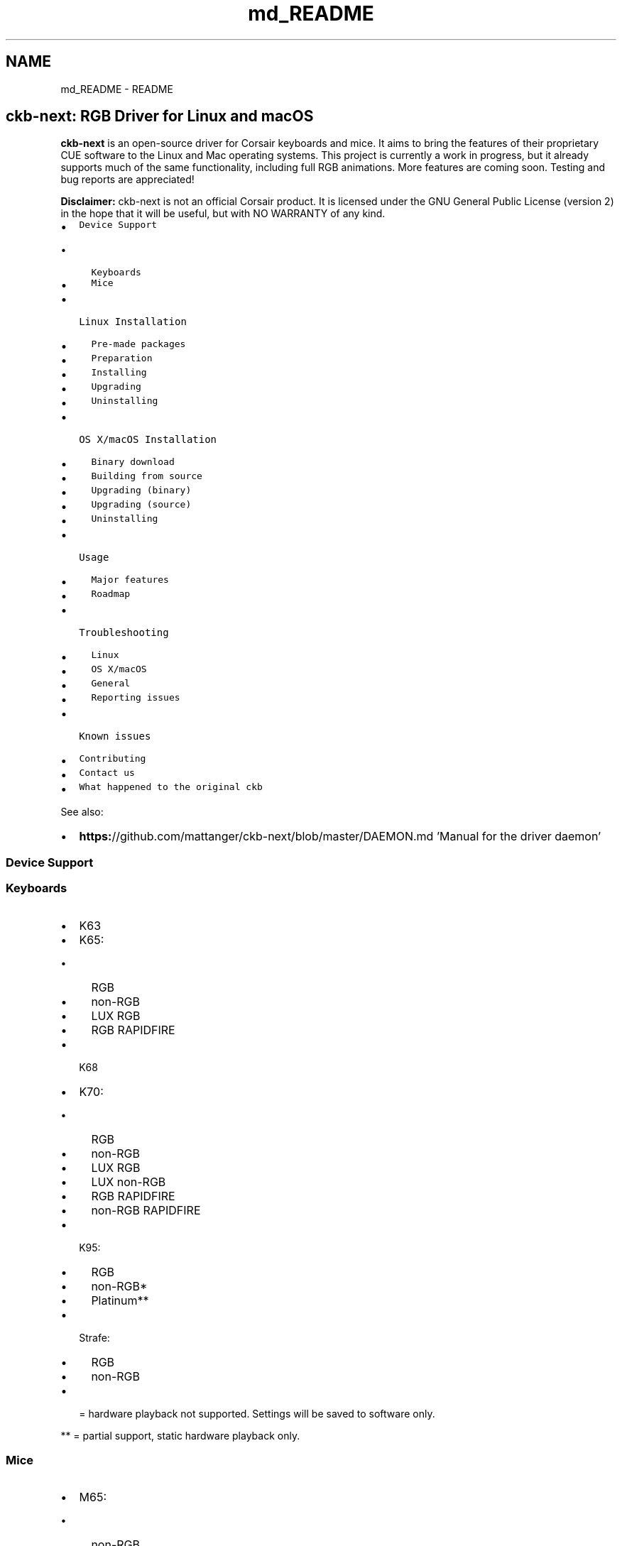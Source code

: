 .TH "md_README" 3 "Sat Jan 20 2018" "Version v0.2.8 at branch master" "ckb-next" \" -*- nroff -*-
.ad l
.nh
.SH NAME
md_README \- README 
\fC\fP 
.SH "ckb-next: RGB Driver for Linux and macOS"
.PP
.PP
\fBckb-next\fP is an open-source driver for Corsair keyboards and mice\&. It aims to bring the features of their proprietary CUE software to the Linux and Mac operating systems\&. This project is currently a work in progress, but it already supports much of the same functionality, including full RGB animations\&. More features are coming soon\&. Testing and bug reports are appreciated!
.PP
.PP
\fBDisclaimer:\fP ckb-next is not an official Corsair product\&. It is licensed under the GNU General Public License (version 2) in the hope that it will be useful, but with NO WARRANTY of any kind\&.
.PP
.IP "\(bu" 2
\fCDevice Support\fP
.IP "  \(bu" 4
\fCKeyboards\fP
.IP "  \(bu" 4
\fCMice\fP
.PP

.IP "\(bu" 2
\fCLinux Installation\fP
.IP "  \(bu" 4
\fCPre-made packages\fP
.IP "  \(bu" 4
\fCPreparation\fP
.IP "  \(bu" 4
\fCInstalling\fP
.IP "  \(bu" 4
\fCUpgrading\fP
.IP "  \(bu" 4
\fCUninstalling\fP
.PP

.IP "\(bu" 2
\fCOS X/macOS Installation\fP
.IP "  \(bu" 4
\fCBinary download\fP
.IP "  \(bu" 4
\fCBuilding from source\fP
.IP "  \(bu" 4
\fCUpgrading (binary)\fP
.IP "  \(bu" 4
\fCUpgrading (source)\fP
.IP "  \(bu" 4
\fCUninstalling\fP
.PP

.IP "\(bu" 2
\fCUsage\fP
.IP "  \(bu" 4
\fCMajor features\fP
.IP "  \(bu" 4
\fCRoadmap\fP
.PP

.IP "\(bu" 2
\fCTroubleshooting\fP
.IP "  \(bu" 4
\fCLinux\fP
.IP "  \(bu" 4
\fCOS X/macOS\fP
.IP "  \(bu" 4
\fCGeneral\fP
.IP "  \(bu" 4
\fCReporting issues\fP
.PP

.IP "\(bu" 2
\fCKnown issues\fP
.IP "\(bu" 2
\fCContributing\fP
.IP "\(bu" 2
\fCContact us\fP
.IP "\(bu" 2
\fCWhat happened to the original ckb\fP
.PP
.PP
See also:
.PP
.IP "\(bu" 2
\fBhttps:\fP//github\&.com/mattanger/ckb-next/blob/master/DAEMON\&.md 'Manual for the driver daemon'
.PP
.PP
.SS "Device Support"
.PP
.SS "Keyboards"
.PP
.IP "\(bu" 2
K63
.IP "\(bu" 2
K65:
.IP "  \(bu" 4
RGB
.IP "  \(bu" 4
non-RGB
.IP "  \(bu" 4
LUX RGB
.IP "  \(bu" 4
RGB RAPIDFIRE
.PP

.IP "\(bu" 2
K68
.IP "\(bu" 2
K70:
.IP "  \(bu" 4
RGB
.IP "  \(bu" 4
non-RGB
.IP "  \(bu" 4
LUX RGB
.IP "  \(bu" 4
LUX non-RGB
.IP "  \(bu" 4
RGB RAPIDFIRE
.IP "  \(bu" 4
non-RGB RAPIDFIRE
.PP

.IP "\(bu" 2
K95:
.IP "  \(bu" 4
RGB
.IP "  \(bu" 4
non-RGB*
.IP "  \(bu" 4
Platinum**
.PP

.IP "\(bu" 2
Strafe:
.IP "  \(bu" 4
RGB
.IP "  \(bu" 4
non-RGB
.PP

.IP "\(bu" 2
= hardware playback not supported\&. Settings will be saved to software only\&.
.PP
.PP
** = partial support, static hardware playback only\&.
.PP
.SS "Mice"
.PP
.IP "\(bu" 2
M65:
.IP "  \(bu" 4
non-RGB
.IP "  \(bu" 4
PRO RGB
.PP

.IP "\(bu" 2
Sabre:
.IP "  \(bu" 4
Optical RGB
.IP "  \(bu" 4
Laser RGB
.PP

.IP "\(bu" 2
Scimitar:
.IP "  \(bu" 4
RGB
.IP "  \(bu" 4
PRO RGB
.PP

.IP "\(bu" 2
Harpoon
.IP "\(bu" 2
Glaive
.PP
.PP
.SS "Linux Installation"
.PP
.SS "Pre-made packages"
.PP
.IP "\(bu" 2
Fedora 24/25, CentOS/RHEL 7 (maintained by \fC\fP):
.IP "  \(bu" 4
\fC`johanh/ckb`\fP - based on \fCmaster\fP branch
.PP

.IP "\(bu" 2
Arch Linux (maintained by \fC\fP, \fC\fP):
.IP "  \(bu" 4
\fC`aur/ckb-next`\fP - based on GitHub releases
.IP "  \(bu" 4
\fC`aur/ckb-next-git`\fP - based on \fCmaster\fP branch
.IP "  \(bu" 4
\fC`aur/ckb-next-latest-git`\fP - based on \fCnewdev\fP branch
.IP "  \(bu" 4
\fC`aur/ckb-next-newfw-git`\fP - based on \fCnewfw\fP branch
.PP

.PP
.PP
If you are a package maintainer or want to discuss something with package maintainers let us know in \fC#5\fP, so we can have an accountable and centralized communication about this\&. \fIIf you would like to maintain a package for your favorite distro/OS, please let us know as well\&.\fP
.PP
.SS "Preparation"
.PP
ckb-next requires Qt5 (Qt 5\&.9 is recommended), libudev, zlib, gcc, g++, and glibc\&.
.PP
.IP "\(bu" 2
Ubuntu: \fCsudo apt-get install build-essential libudev-dev qt5-default zlib1g-dev libappindicator-dev\fP
.IP "\(bu" 2
Fedora: \fCsudo dnf install zlib-devel qt5-qtbase-devel libgudev-devel libappindicator-devel systemd-devel gcc-c++\fP
.IP "\(bu" 2
Arch: \fCsudo pacman -S base-devel qt5-base zlib\fP
.IP "\(bu" 2
Other distros: Look for \fCqt5\fP or \fClibqt5*-devel\fP
.PP
.PP
Note: If you build your own kernels, ckb-next requires the \fCCONFIG_INPUT_UINPUT\fP flag to be enabled\&. It is located in \fCDevice Drivers -> Input Device Support -> Miscellaneous devices -> User level driver support\fP\&. If you don't know what this means, you can ignore this\&.
.PP
.SS "Installing"
.PP
You can download ckb-next using the 'Download zip' option on the right or clone it using \fCgit clone\fP\&. Extract it and open the ckb-master directory in a terminal\&. Run \fC\&./quickinstall\fP\&. It will attempt to build ckb and then ask if you'd like to install/run the application\&. If the build doesn't succeed, or if you'd like to hand-tune the compilation of ckb, see \fBhttps:\fP//github\&.com/mattanger/ckb-next/blob/master/BUILD\&.md '`BUILD\&.md`' for instructions\&.
.PP
.SS "Upgrading"
.PP
To install a new version of ckb, or to reinstall the same version, first delete the ckb-master directory and the zip file from your previous download\&. Then download the source code again and re-run \fC\&./quickinstall\fP\&. The script will automatically replace the previous installation\&. You may need to reboot afterward\&.
.PP
.SS "Uninstalling"
.PP
First, stop the ckb-daemon service and remove the service file\&.
.IP "\(bu" 2
If you have systemd (Ubuntu versions starting with 15\&.04): ``` sudo systemctl stop ckb-daemon sudo rm -f /usr/lib/systemd/system/ckb-daemon\&.service ```
.IP "\(bu" 2
If you have Upstart (Ubuntu versions earlier than 15\&.04): ``` sudo service ckb-daemon stop sudo rm -f /etc/init/ckb-daemon\&.conf ```
.IP "\(bu" 2
If you have OpenRC: ``` sudo rc-service ckb-daemon stop sudo rc-update del ckb-daemon default sudo rm -f /etc/init\&.d/ckb-daemon ``\fC\fP
.IP "\(bu" 2
\fCIf you're not sure, re-run the\fPquickinstall\fCscript and proceed to the service installation\&. The script will say\fPSystem service: Upstart detected\fCor\fPSystem service: systemd detected`\&. Please be aware that OpenRC is currently not detected automatically\&.
.PP
.PP
Afterward, remove the applications and related files: ``` sudo rm -f /usr/bin/ckb /usr/bin/ckb-daemon /usr/share/applications/ckb\&.desktop /usr/share/icons/hicolor/512x512/apps/ckb\&.png sudo rm -rf /usr/lib/ckb-animations ```
.PP
Before https://github.com/mattanger/ckb-next/commit/f347e60df211c60452f95084b6c46dc4ec5f42ee animations were located elsewhere, try removing them as well: ``` sudo rm -rf /usr/bin/ckb-animations ```
.PP
.SS "OS X/macOS Installation"
.PP
.SS "Binary download"
.PP
macOS \fCpkg\fP can be downloaded from \fCGitHub Releases\fP\&. It is always built with the last available stable Qt version and tagrets 10\&.10 SDK\&. If you run 10\&.9\&.x, you'll need to build the project from source and comment out \fCsrc/ckb-heat\fP (and the backslash above it) inside \fCckb\&.pro\fP\&.
.PP
.SS "Building from source"
.PP
Install the latest version of Xcode from the App Store\&. While it's downloading, open the Terminal and execute \fCxcode-select --install\fP to install Command Line Tools\&. Then open Xcode, accept the license agreement and wait for it to install any additional components (if necessary)\&. When you see the 'Welcome to Xcode' screen, from the top bar choose \fCXcode -> Preferences -> Locations -> Command Line Tools\fP and select an SDK version\&. Afterwards install \fCHomebrew\fP and execute \fCbrew install qt5\fP in the Terminal\&.
.PP
.RS 4
\fBNote\fP: If you decide to use the official Qt5 package from Qt website instead, you will have to edit the installation script and provide installation paths manually due to a qmake bug\&.
.PP
.RE
.PP
.PP
The easiest way to build the driver is with the \fCquickinstall\fP script, which is present in the ckb-master folder\&. Double-click on \fCquickinstall\fP and it will compile the app for you, then ask if you'd like to install it system-wide\&. If the build fails for any reason, or if you'd like to compile and install manually, see \fBhttps:\fP//github\&.com/ccMSC/ckb/blob/master/BUILD\&.md '`BUILD\&.md`'\&.
.PP
.SS "Upgrading (binary)"
.PP
Download the latest \fCckb\&.pkg\fP, run the installer, and reboot\&. The newly-installed driver will replace the old one\&.
.PP
.SS "Upgrading (source)"
.PP
Remove the existing ckb-master directory and zip file\&. Re-download the source code and run the \fCquickinstall\fP script again\&. The script will automatically replace the previous installation\&. You may need to reboot afterward\&.
.PP
.SS "Uninstalling"
.PP
Drag \fCckb\&.app\fP into the trash\&. Then stop and remove the agent:
.PP
```sh sudo unload /Library/LaunchDaemons/com\&.ckb\&.daemon\&.plist sudo rm /Library/LaunchDaemons/com\&.ckb\&.daemon\&.plist ```
.PP
.SS "Usage"
.PP
The user interface is still a work in progress\&.
.PP
.SS "Major features"
.PP
.IP "\(bu" 2
Control multiple devices independently
.IP "\(bu" 2
United States and European keyboard layouts
.IP "\(bu" 2
Customizable key bindings
.IP "\(bu" 2
Per-key lighting and animation
.IP "\(bu" 2
Reactive lighting
.IP "\(bu" 2
Multiple profiles/modes with hardware save function
.IP "\(bu" 2
Adjustable mouse DPI with ability to change DPI on button press
.PP
.PP
Closing ckb will actually minimize it to the system tray\&. Use the Quit option from the tray icon or the settings screen to exit the application\&.
.PP
.SS "Roadmap"
.PP
.IP "\(bu" 2
\fBv0\&.3 release:\fP
.IP "\(bu" 2
Ability to store profiles separately from devices, import/export them
.IP "\(bu" 2
More functions for the Win Lock key
.IP "\(bu" 2
\fBKey\fP macros
.IP "\(bu" 2
\fBv0\&.4 release:\fP
.IP "\(bu" 2
Ability to import CUE profiles
.IP "\(bu" 2
Ability to tie profiles to which application has focus
.IP "\(bu" 2
\fBv0\&.5 release:\fP
.IP "\(bu" 2
\fBKey\fP combos
.IP "\(bu" 2
Timers?
.IP "\(bu" 2
\fBv1\&.0 release:\fP
.IP "\(bu" 2
OSD? (Not sure if this can actually be done)
.IP "\(bu" 2
Extra settings?
.IP "\(bu" 2
????
.PP
.PP
.SS "Troubleshooting"
.PP
.SS "Linux"
.PP
If you have problems connecting the device to your system (device doesn't respond, ckb-daemon doesn't recognize or can't connect it) and/or you experience long boot times when using the keyboard, try adding the following to your kernel's \fCcmdline\fP:
.PP
.IP "\(bu" 2
K65 RGB: \fCusbhid\&.quirks=0x1B1C:0x1B17:0x20000408\fP
.IP "\(bu" 2
K65 LUX: \fCusbhid\&.quirks=0x1B1C:0x1B37:0x20000408\fP
.IP "\(bu" 2
K68: \fCusbhid\&.quirks=0x1B1C:0x1B3F:0x20000408\fP
.IP "\(bu" 2
K70: \fCusbhid\&.quirks=0x1B1C:0x1B09:0x20000408\fP
.IP "\(bu" 2
K70 LUX: \fCusbhid\&.quirks=0x1B1C:0x1B36:0x20000408\fP
.IP "\(bu" 2
K70 RGB: \fCusbhid\&.quirks=0x1B1C:0x1B13:0x20000408\fP
.IP "\(bu" 2
K95: \fCusbhid\&.quirks=0x1B1C:0x1B08:0x20000408\fP
.IP "\(bu" 2
K95 RGB: \fCusbhid\&.quirks=0x1B1C:0x1B11:0x20000408\fP
.IP "\(bu" 2
Strafe: \fCusbhid\&.quirks=0x1B1C:0x1B15:0x20000408\fP
.IP "\(bu" 2
Strafe RGB: \fCusbhid\&.quirks=0x1B1C:0x1B20:0x20000408\fP
.IP "\(bu" 2
M65 RGB: \fCusbhid\&.quirks=0x1B1C:0x1B12:0x20000408\fP
.IP "\(bu" 2
Sabre RGB Optical: \fCusbhid\&.quirks=0x1B1C:0x1B14:0x20000408\fP
.IP "\(bu" 2
Sabre RGB Laser: \fCusbhid\&.quirks=0x1B1C:0x1B19:0x20000408\fP
.IP "\(bu" 2
Scimitar RGB: \fCusbhid\&.quirks=0x1B1C:0x1B1E:0x20000408\fP
.PP
.PP
For instructions on adding \fCcmdline\fP parameters in Ubuntu, see https://wiki.ubuntu.com/Kernel/KernelBootParameters
.PP
If you have multiple devices, combine them with commas, starting after the \fC=\fP\&. For instance, for K70 RGB + M65 RGB: \fCusbhid\&.quirks=0x1B1C:0x1B13:0x20000408,0x1B1C:0x1B12:0x20000408\fP
.PP
If it still doesn't work, try replacing \fC0x20000408\fP with \fC0x4\fP\&. Note that this will cause the kernel driver to ignore the device(s) completely, so you need to ensure ckb-daemon is running at boot or else you'll have no input\&. This will not work if you are using full-disk encryption\&.
.PP
If you see \fBGLib\fP critical errors like ``` GLib-GObject-CRITICAL **: g_type_add_interface_static: assertion 'G_TYPE_IS_INSTANTIATABLE (instance_type)' failed ``` read \fCthis Arch Linux thread\fP and try different combinations from it\&. If it doesn't help, you might want get support from your distribution community and tell them you cannot solve the problem in this thread\&.
.PP
If you're using \fBUnity\fP and the tray icon doesn't appear correctly, run \fCsudo apt-get install libappindicator-dev\fP\&. Then reinstall ckb\&.
.PP
.SS "Fedora 26 Color Changer Freeze Fix"
.PP
If you're running Fedora 26, a working solution for the color changer freezing issue is to install qt5ct \fCdnf install qt5ct\fP then modify your /etc/environment file to contain the line \fCQT_QPA_PLATFORMTHEME=qt5ct\fP
.PP
.SS "OS X/macOS"
.PP
.IP "\(bu" 2
**“ckb\&.pkg” can’t be opened because it is from an unidentified developer** Right-click (control-click) on ckb\&.pkg and select Open\&. This new dialog box will give you the option to open anyway, without changing your system preferences\&.
.IP "\(bu" 2
\fBModifier keys (Shift, Ctrl, etc\&.) are not rebound correctly\fP ckb does not recognize modifier keys rebound from System Preferences\&. You can rebind them again within the application\&.
.IP "\(bu" 2
**\fC~\fP key prints \fC§±\fP** Check your keyboard layout on ckb's Settings screen\&. Choose the layout that matches your physical keyboard\&.
.IP "\(bu" 2
\fBCompile problems\fP Can usually be resolved by rebooting your computer and/or reinstalling Qt\&. Make sure that Xcode works on its own\&. If a compile fails, delete the \fCckb-master\fP directory as well as any automatically generated \fCbuild-ckb\fP folders and try again from a new download\&.
.IP "\(bu" 2
\fBScroll wheel does not scroll\fP As of #c3474d2 it's now possible to \fBdisable scroll acceleration\fP from the GUI\&. You can access it under 'OSX tweaks' in the 'More settings' screen\&. Once disabled, the scroll wheel should behave consistently\&.
.PP
.PP
.SS "General"
.PP
\fBPlease ensure your keyboard firmware is up to date\&. If you've just bought the keyboard, connect it to a Windows computer first and update the firmware from Corsair's official utility\&.\fP
.PP
\fBBefore reporting an issue, connect your keyboard to a Windows computer and see if the problem still occurs\&. If it does, contact Corsair\&.\fP Additionally, please check the Corsair user forums to see if your issue has been reported by other users\&. If so, try their solutions first\&.
.PP
Common issues:
.IP "\(bu" 2
\fBProblem:\fP ckb says 'No devices connected' or 'Driver inactive'
.IP "\(bu" 2
\fBSolution:\fP Try rebooting the computer and/or reinstalling ckb\&. Try removing the keyboard and plugging it back in\&. If the error doesn't go away, try the following:
.IP "\(bu" 2
\fBProblem:\fP Keyboard doesn't work in BIOS, doesn't work at boot
.IP "\(bu" 2
\fBSolution:\fP Some BIOSes have trouble communicating with the keyboard\&. They may prevent the keyboard from working correctly in the operating system as well\&. First, try booting the OS \fIwithout\fP the keyboard attached, and plug the keyboard in after logging in\&. If the keyboard works after the computer is running but does not work at boot, you may need to use the keyboard's BIOS mode option\&.
.IP "\(bu" 2
BIOS mode can be activated using the poll rate switch at the back of the keyboard\&. Slide it all the way to the position marked 'BIOS'\&. You should see the scroll lock light blinking to indicate that it is on\&. (Note: Unfortunately, this has its own problems - see Known Issues\&. You may need to activate BIOS mode when booting the computer and deactivate it after logging in)\&.
.IP "\(bu" 2
\fBProblem:\fP Keyboard isn't detected when plugged in, even if driver is already running
.IP "\(bu" 2
\fBSolution:\fP Try moving to a different USB port\&. Be sure to follow \fCCorsair's USB connection requirements\fP\&. Note that the keyboard does not work with some USB3 controllers - if you have problems with USB3 ports, try USB2 instead\&. If you have any USB hubs on hand, try those as well\&. You may also have success sliding the poll switch back and forth a few times\&.
.PP
.PP
.SS "Reporting issues"
.PP
If you have a problem that you can't solve (and it isn't mentioned in the Known Issues section below), you can report it on \fCthe GitHub issue tracker\fP\&. Before opening a new issue, please check to see if someone else has reported your problem already - if so, feel free to leave a comment there\&.
.PP
.SS "Known issues"
.PP
.IP "\(bu" 2
Using the keyboard in BIOS mode prevents the media keys (including mute and volume wheel), as well as the K95's G-keys from working\&. This is a hardware limitation\&.
.IP "\(bu" 2
The tray icon doesn't appear in some desktop environments\&. This is a known Qt bug\&. If you can't see the icon, reopen ckb to bring the window back\&.
.IP "\(bu" 2
When starting the driver manually, the Terminal window sometimes gets spammed with enter keys\&. You can stop it by unplugging and replugging the keyboard or by moving the poll rate switch\&.
.IP "\(bu" 2
When stopping the driver manually, the keyboard sometimes stops working completely\&. You can reconnect it by moving the poll rate switch\&.
.IP "\(bu" 2
On newer versions of macOS (i\&.e\&. 10\&.12 and up) CMD/Shift+select does not work, yet\&. Stopping the daemon and GUI for \fCckb\fP will fix this issue temporarily\&.
.PP
.PP
.SS "Contributing"
.PP
You can contribute to the project by \fCopening a pull request\fP\&. It's best if you base your changes off of the \fCtesting\fP branch as opposed to the \fCmaster\fP, because the pull request will be merged there first\&. If you'd like to contribute but don't know what you can do, take a look at \fCthe issue tracker\fP and see if any features/problems are still unresolved\&. Feel free to ask if you'd like some ideas\&.
.PP
.SS "Contact us"
.PP
There are multiple ways you can get in touch with us:
.PP
.IP "\(bu" 2
\fCjoin\fP \fCckb-next\fP mailing list
.IP "\(bu" 2
\fCopen\fP a GitHub Issue
.IP "\(bu" 2
hop on \fC#ckb-next\fP on Freenode to chat
.PP
.PP
.SS "What happened to the original ckb"
.PP
Due to time restrictions, the original author of \fBckb\fP \fCccMSC\fP hasn't been able to further develop the software\&. So the community around it decided to take the project over and continue its development\&. That's how \fBckb-next\fP was created\&. Currently it's not rock solid and not very easy to set up on newer systems but we are actively working on this\&. Nevertheless the project already incorporates a notable amount of fixes and patches in comparison to the original ckb\&. 
